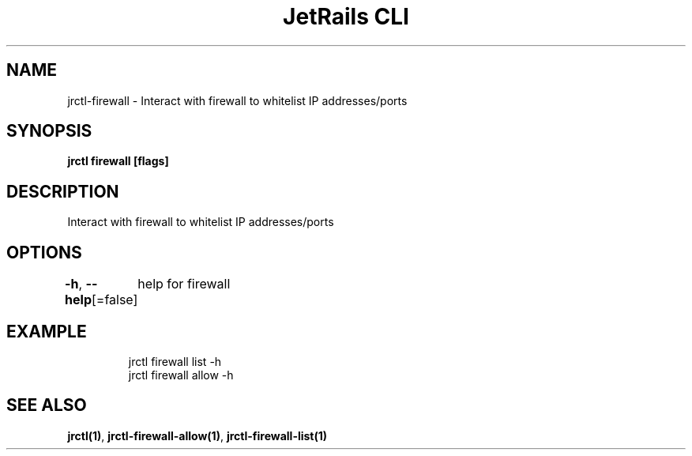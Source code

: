 .nh
.TH "JetRails CLI" "1" "Feb 2021" "Copyright 2021 ADF, Inc. All Rights Reserved " ""

.SH NAME
.PP
jrctl\-firewall \- Interact with firewall to whitelist IP addresses/ports


.SH SYNOPSIS
.PP
\fBjrctl firewall [flags]\fP


.SH DESCRIPTION
.PP
Interact with firewall to whitelist IP addresses/ports


.SH OPTIONS
.PP
\fB\-h\fP, \fB\-\-help\fP[=false]
	help for firewall


.SH EXAMPLE
.PP
.RS

.nf
jrctl firewall list \-h
jrctl firewall allow \-h

.fi
.RE


.SH SEE ALSO
.PP
\fBjrctl(1)\fP, \fBjrctl\-firewall\-allow(1)\fP, \fBjrctl\-firewall\-list(1)\fP
